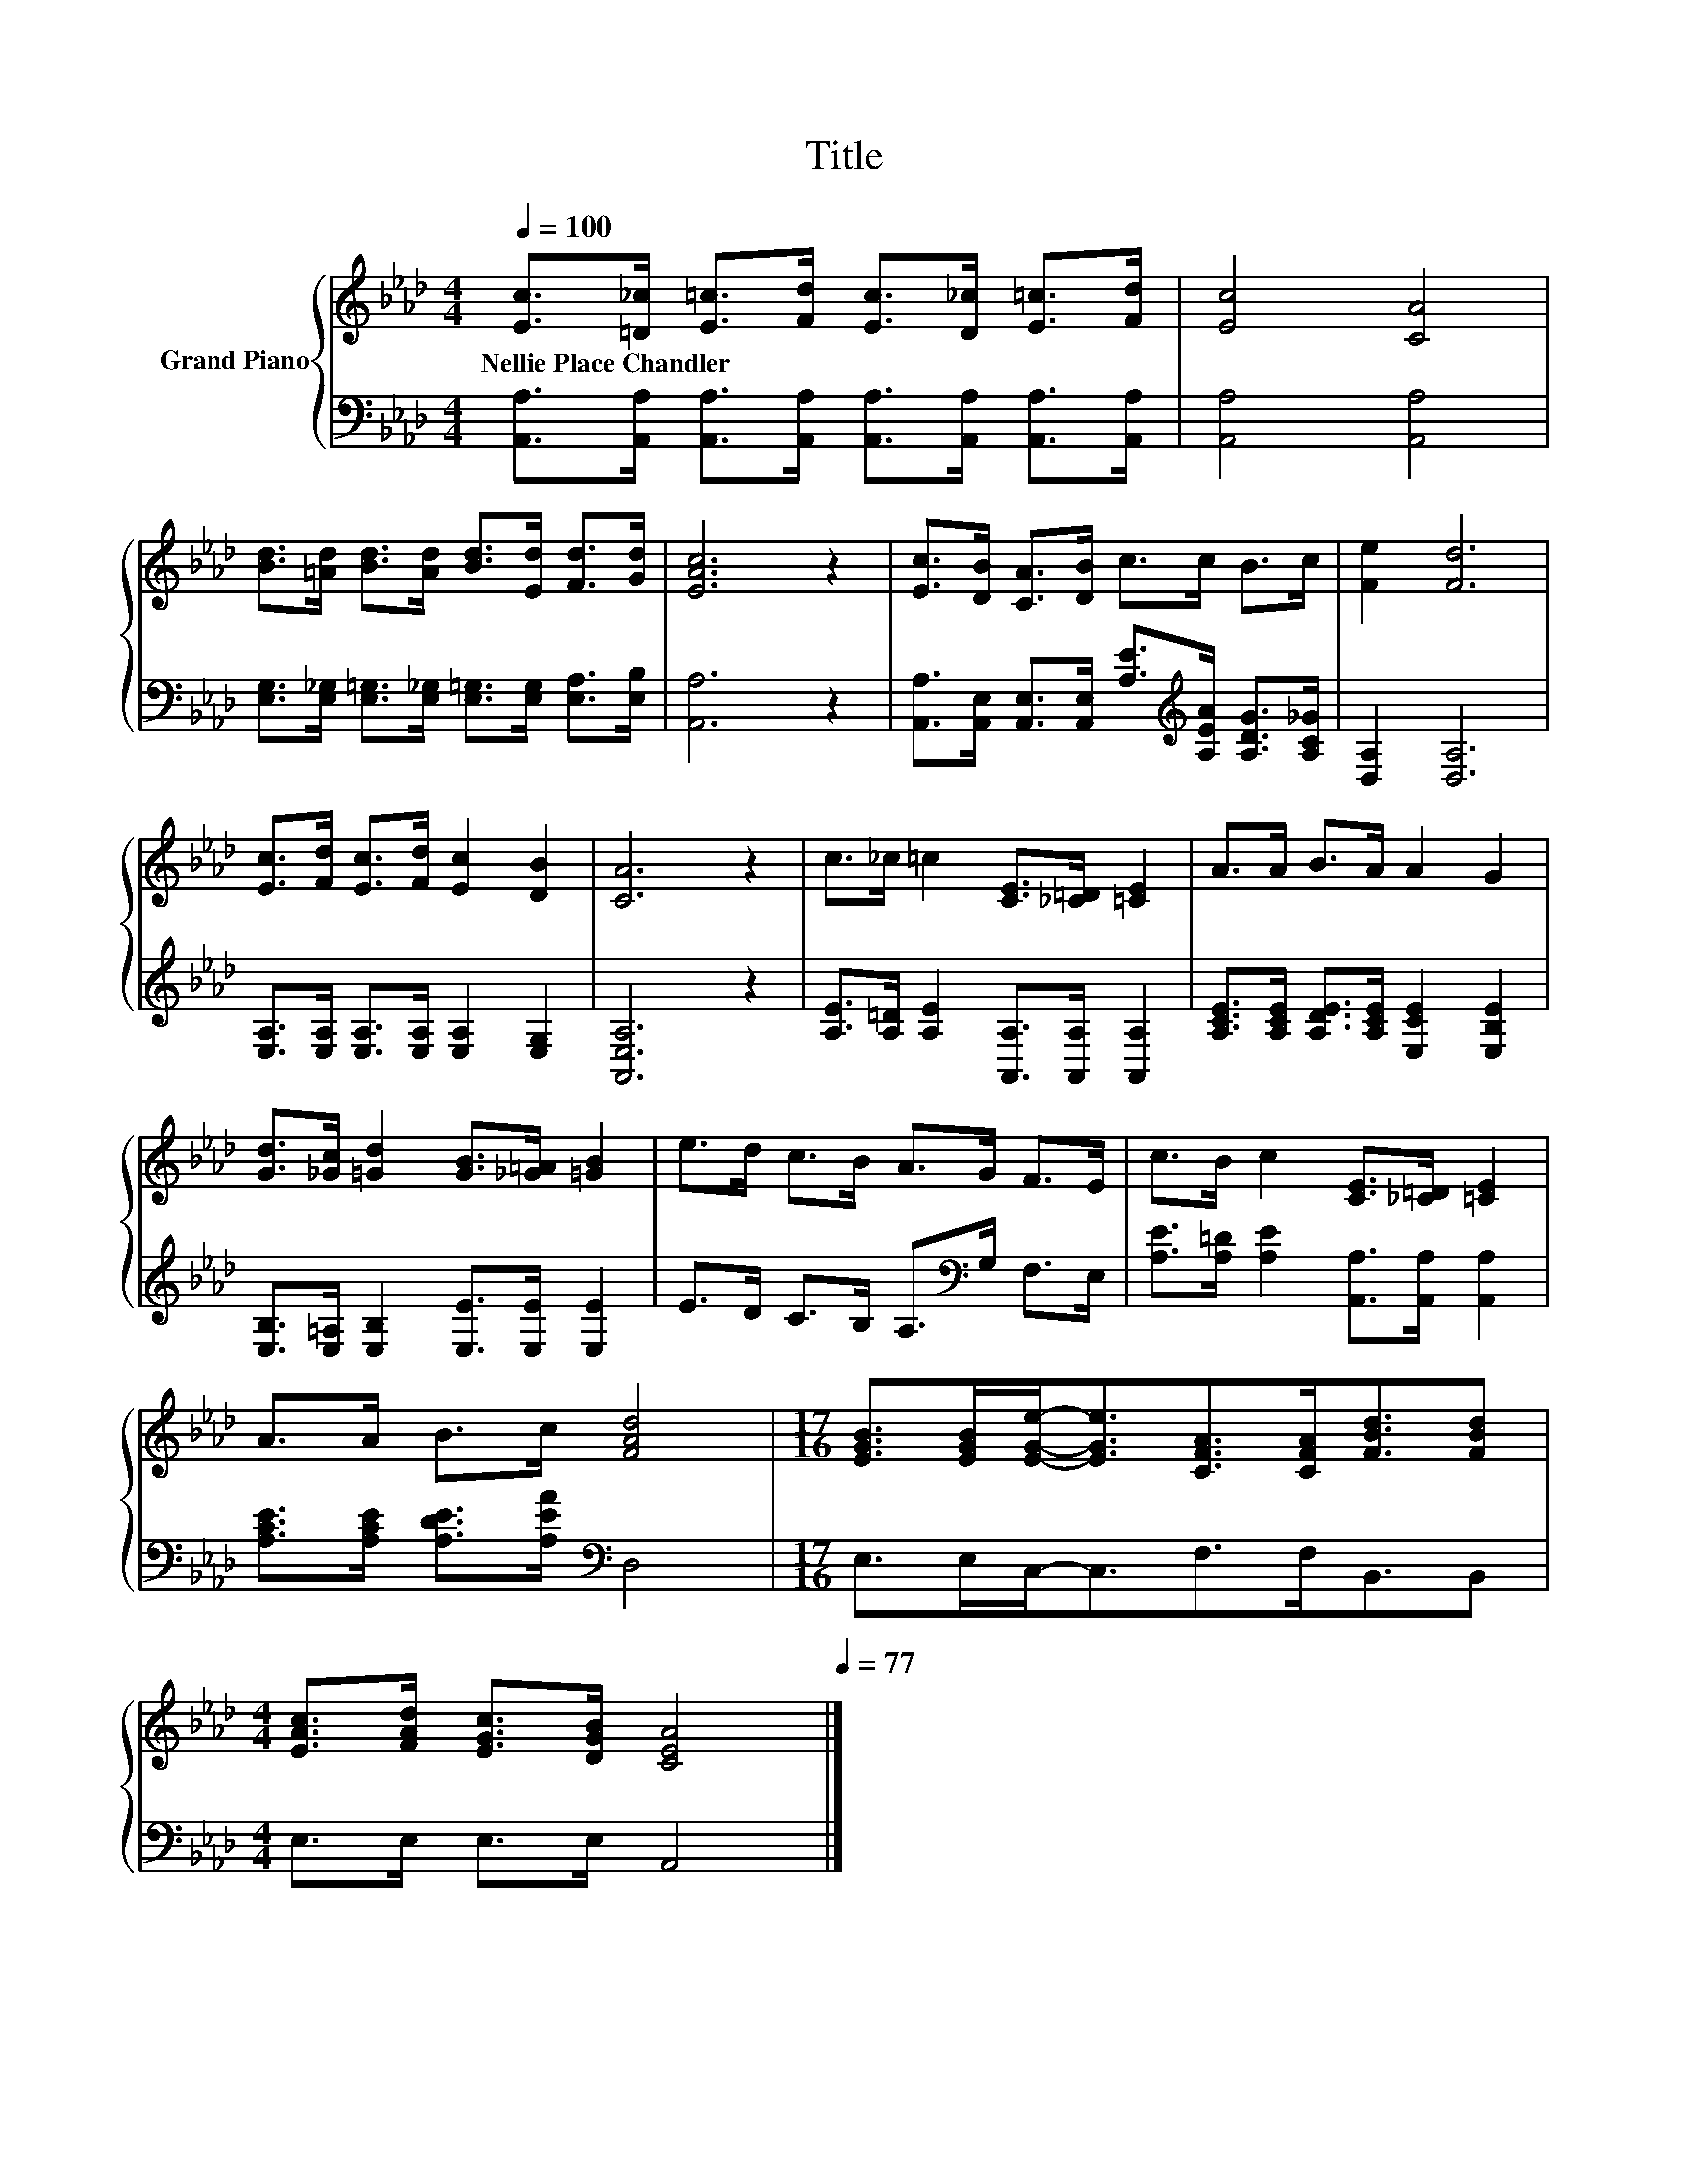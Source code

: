 X:1
T:Title
%%score { 1 | 2 }
L:1/8
Q:1/4=100
M:4/4
K:Ab
V:1 treble nm="Grand Piano"
V:2 bass 
V:1
 [Ec]>[=D_c] [E=c]>[Fd] [Ec]>[D_c] [E=c]>[Fd] | [Ec]4 [CA]4 | %2
w: Nellie~Place~Chandler * * * * * * *||
 [Bd]>[=Ad] [Bd]>[Ad] [Bd]>[Ed] [Fd]>[Gd] | [EAc]6 z2 | [Ec]>[DB] [CA]>[DB] c>c B>c | [Fe]2 [Fd]6 | %6
w: ||||
 [Ec]>[Fd] [Ec]>[Fd] [Ec]2 [DB]2 | [CA]6 z2 | c>_c =c2 [CE]>[_C=D] [=CE]2 | A>A B>A A2 G2 | %10
w: ||||
 [Gd]>[_Gc] [=Gd]2 [GB]>[_G=A] [=GB]2 | e>d c>B A>G F>E | c>B c2 [CE]>[_C=D] [=CE]2 | %13
w: |||
 A>A B>c [FAd]4 |[M:17/16] [EGB]>[EGB][EGe]-<[EGe][CFA]>[CFA][FBd]3/2[FBd] | %15
w: ||
[M:4/4] [EAc]>[FAd] [EGc]>[DGB] [CEA]4[Q:1/4=98][Q:1/4=97][Q:1/4=95][Q:1/4=94][Q:1/4=92][Q:1/4=91][Q:1/4=89][Q:1/4=88][Q:1/4=86][Q:1/4=84][Q:1/4=83][Q:1/4=81][Q:1/4=80][Q:1/4=78][Q:1/4=77] |] %16
w: |
V:2
 [A,,A,]>[A,,A,] [A,,A,]>[A,,A,] [A,,A,]>[A,,A,] [A,,A,]>[A,,A,] | [A,,A,]4 [A,,A,]4 | %2
 [E,G,]>[E,_G,] [E,=G,]>[E,_G,] [E,=G,]>[E,G,] [E,A,]>[E,B,] | [A,,A,]6 z2 | %4
 [A,,A,]>[A,,E,] [A,,E,]>[A,,E,] [A,E]>[K:treble][A,EA] [A,DG]>[A,C_G] | [D,A,]2 [D,A,]6 | %6
 [E,A,]>[E,A,] [E,A,]>[E,A,] [E,A,]2 [E,G,]2 | [A,,E,A,]6 z2 | %8
 [A,E]>[A,=D] [A,E]2 [A,,A,]>[A,,A,] [A,,A,]2 | [A,CE]>[A,CE] [A,DE]>[A,CE] [E,CE]2 [E,B,E]2 | %10
 [E,B,]>[E,=A,] [E,B,]2 [E,E]>[E,E] [E,E]2 | E>D C>B, A,>[K:bass]G, F,>E, | %12
 [A,E]>[A,=D] [A,E]2 [A,,A,]>[A,,A,] [A,,A,]2 | [A,CE]>[A,CE] [A,DE]>[A,EA][K:bass] D,4 | %14
[M:17/16] E,>E,C,-<C,F,>F,B,,3/2B,, |[M:4/4] E,>E, E,>E, A,,4 |] %16

